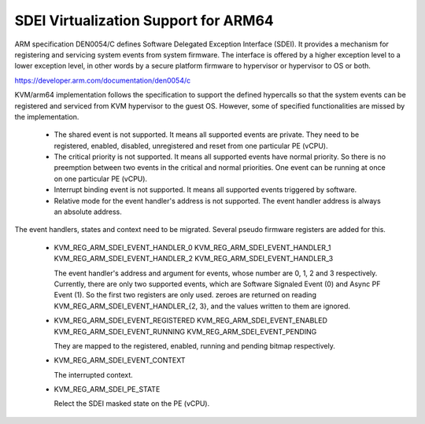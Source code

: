 .. SPDX-License-Identifier: GPL-2.0

=====================================
SDEI Virtualization Support for ARM64
=====================================

ARM specification DEN0054/C defines Software Delegated Exception Interface
(SDEI). It provides a mechanism for registering and servicing system events
from system firmware. The interface is offered by a higher exception level
to a lower exception level, in other words by a secure platform firmware
to hypervisor or hypervisor to OS or both.

https://developer.arm.com/documentation/den0054/c

KVM/arm64 implementation follows the specification to support the defined
hypercalls so that the system events can be registered and serviced from
KVM hypervisor to the guest OS. However, some of specified functionalities
are missed by the implementation.

  * The shared event is not supported. It means all supported events are
    private. They need to be registered, enabled, disabled, unregistered
    and reset from one particular PE (vCPU).

  * The critical priority is not supported. It means all supported events
    have normal priority. So there is no preemption between two events
    in the critical and normal priorities. One event can be running at
    once on one particular PE (vCPU).

  * Interrupt binding event is not supported. It means all supported
    events triggered by software.

  * Relative mode for the event handler's address is not supported.
    The event handler address is always an absolute address.

The event handlers, states and context need to be migrated. Several pseudo
firmware registers are added for this.

  * KVM_REG_ARM_SDEI_EVENT_HANDLER_0
    KVM_REG_ARM_SDEI_EVENT_HANDLER_1
    KVM_REG_ARM_SDEI_EVENT_HANDLER_2
    KVM_REG_ARM_SDEI_EVENT_HANDLER_3

    The event handler's address and argument for events, whose number
    are 0, 1, 2 and 3 respectively. Currently, there are only two
    supported events, which are Software Signaled Event (0) and Async
    PF Event (1). So the first two registers are only used. zeroes are
    returned on reading KVM_REG_ARM_SDEI_EVENT_HANDLER_{2, 3}, and the
    values written to them are ignored.

  * KVM_REG_ARM_SDEI_EVENT_REGISTERED
    KVM_REG_ARM_SDEI_EVENT_ENABLED
    KVM_REG_ARM_SDEI_EVENT_RUNNING
    KVM_REG_ARM_SDEI_EVENT_PENDING

    They are mapped to the registered, enabled, running and pending
    bitmap respectively.

  * KVM_REG_ARM_SDEI_EVENT_CONTEXT

    The interrupted context.

  * KVM_REG_ARM_SDEI_PE_STATE

    Relect the SDEI masked state on the PE (vCPU).
